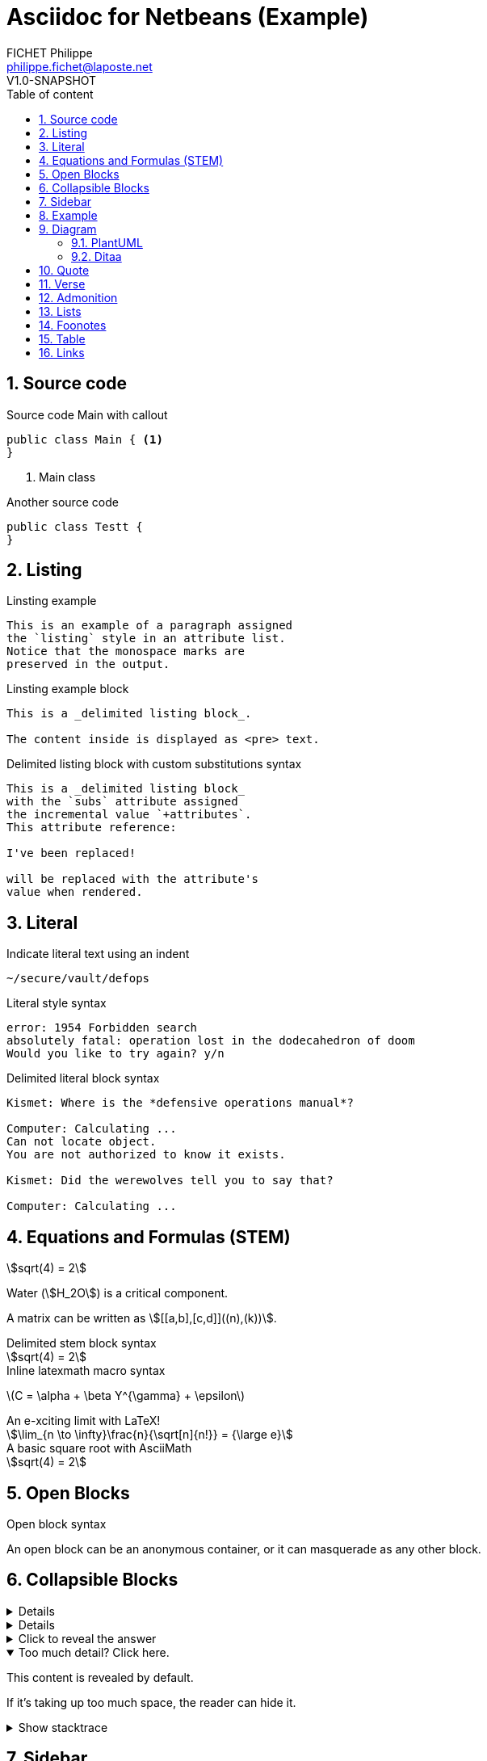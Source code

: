 = Asciidoc for Netbeans (Example)
FICHET Philippe <philippe.fichet@laposte.net>
V1.0-SNAPSHOT
:toc: left
:toc-title: Table of content
:toclevels: 5
:sectnums: true
:icons: font
:replace-me: I've been replaced!
:stem:

== Source code

.Source code Main with callout
[source,java]
----
public class Main { <1> 
}
----
<1> Main class

.Another source code
[source,java]
----
public class Testt {
}
----

== Listing

.Linsting example
[listing]
This is an example of a paragraph assigned
the `listing` style in an attribute list.
Notice that the monospace marks are
preserved in the output.

.Linsting example block
----
This is a _delimited listing block_.

The content inside is displayed as <pre> text.
----

.Delimited listing block with custom substitutions syntax
[subs="+attributes"]
----
This is a _delimited listing block_
with the `subs` attribute assigned
the incremental value `+attributes`.
This attribute reference:

{replace-me}

will be replaced with the attribute's
value when rendered.
----

== Literal

.Indicate literal text using an indent
 ~/secure/vault/defops

.Literal style syntax
[literal]
error: 1954 Forbidden search
absolutely fatal: operation lost in the dodecahedron of doom
Would you like to try again? y/n

.Delimited literal block syntax
....
Kismet: Where is the *defensive operations manual*?

Computer: Calculating ...
Can not locate object.
You are not authorized to know it exists.

Kismet: Did the werewolves tell you to say that?

Computer: Calculating ...
....

== Equations and Formulas (STEM)

stem:[sqrt(4) = 2]  

Water (stem:[H_2O]) is a critical component.

A matrix can be written as stem:[[[a,b\],[c,d\]\]((n),(k))].

.Delimited stem block syntax
[stem]
++++
sqrt(4) = 2
++++

.Inline latexmath macro syntax
latexmath:[C = \alpha + \beta Y^{\gamma} + \epsilon]

.An e-xciting limit with LaTeX!
[stem]
++++
\lim_{n \to \infty}\frac{n}{\sqrt[n]{n!}} = {\large e}
++++

.A basic square root with AsciiMath
[asciimath]
++++
sqrt(4) = 2
++++

== Open Blocks

.Open block syntax
--
An open block can be an anonymous container,
or it can masquerade as any other block.
--

== Collapsible Blocks

[%collapsible]
====
This content is only revealed when the user clicks the block title.
====

[example%collapsible]
This content is only revealed when the user clicks the block title.

.Click to reveal the answer
[%collapsible]
====
This is the answer.
====

.Too much detail? Click here.
[%collapsible%open]
====
This content is revealed by default.

If it's taking up too much space, the reader can hide it.
====

.Show stacktrace
[%collapsible]
====
....
Error: Content repository not found (url: https://git.example.org/repo.git)
    at transformGitCloneError
    at git.clone.then.then.catch
Caused by: HttpError: HTTP Error: 401 HTTP Basic: Access Denied
    at GitCredentialManagerStore.rejected
    at fill.then
....
====

== Sidebar

.Simple sidebar example
[sidebar]
Sidebars are used to visually separate auxiliary bits of content
that supplement the main text.

.Block sidebar example
****
Sidebars are used to visually separate auxiliary bits of content
that supplement the main text.

TIP: They can contain any type of content.

.Source code block in a sidebar
[source,js]
----
const { expect, expectCalledWith, heredoc } = require('../test/test-utils')
----
****

== Example

.Optional title
[example]
This is an example of an example block.

.Onomatopoeia
====
The book hit the floor with a *thud*.

He could hear doves *cooing* in the pine trees`' branches.
====

== Diagram

=== PlantUML

.Plant uml demo png (show real file in target/asciidoc4netbeans)
[plantuml,,png]
....
class BlockProcessor
class DiagramBlock
class DitaaBlock
class PlantUmlBlock

BlockProcessor <|-- DiagramBlock
DiagramBlock <|-- DitaaBlock
DiagramBlock <|-- PlantUmlBlock
....

.Plant uml demo svg (show real file in target/asciidoc4netbeans)
[plantuml,,svg]
....
class BlockProcessor
class DiagramBlock
class DitaaBlock
class PlantUmlBlock

BlockProcessor <|-- DiagramBlock
DiagramBlock <|-- DitaaBlock
DiagramBlock <|-- PlantUmlBlock
....

=== Ditaa

.Ditaa diagram demo
[ditaa]
....
    +--------+   +-------+    +-------+
    |        | --+ ditaa +--> |       |
    |  Text  |   +-------+    |diagram|
    |Document|   |!magic!|    |       |
    |     {d}|   |       |    |       |
    +---+----+   +-------+    +-------+
        :                         ^
        |       Lots of work      |
        +-------------------------+
....

== Quote

[quote,attribution,citation title and information]
Quote or excerpt text

.Quote example
.After landing the cloaked Klingon bird of prey in Golden Gate park: 
[quote,Captain James T. Kirk,Star Trek IV: The Voyage Home]   
Everybody remember where we parked.

.Block quote
[quote,Monty Python and the Holy Grail]
____
Dennis: Come and see the violence inherent in the system. Help! Help! I'm being repressed!

King Arthur: Bloody peasant!

Dennis: Oh, what a giveaway! Did you hear that? Did you hear that, eh? That's what I'm on about! Did you see him repressing me? You saw him, Didn't you?
____

.Quoted paragraph
"I hold it that a little rebellion now and then is a good thing,
and as necessary in the political world as storms in the physical."
-- Thomas Jefferson, Papers of Thomas Jefferson: Volume 11


.Markdown-style blockquotes
> I hold it that a little rebellion now and then is a good thing,
> and as necessary in the political world as storms in the physical.
> -- Thomas Jefferson, Papers of Thomas Jefferson: Volume 11

.Markdown-style blockquote containing block content
> > What's new?
>
> I've got Markdown in my AsciiDoc!
>
> > Like what?
>
> * Blockquotes
> * Headings
> * Fenced code blocks
>
> > Is there more?
>
> Yep. AsciiDoc and Markdown share a lot of common syntax already.

== Verse

[verse,Carl Sandburg, two lines from the poem Fog]
The fog comes
on little cat feet.

[verse,Carl Sandburg,Fog]
____
The fog comes
on little cat feet.

It sits looking
over harbor and city
on silent haunches
and then moves on.
____

== Admonition

.Admonition NOTE paragraph syntax
NOTE: note example

.Admonition TIP paragraph syntax
TIP: note example

.Admonition CAUTION paragraph syntax
CAUTION: note example

.Admonition paragraph syntax
WARNING: Wolpertingers are known to nest in server racks.  
Enter at your own risk.

.Admonition block syntax
[IMPORTANT] 
.Feeding the Werewolves
====
While werewolves are hardy community members, keep in mind the following dietary concerns:

. They are allergic to cinnamon.
. More than two glasses of orange juice in 24 hours makes them howl in harmony with alarms and sirens.
. Celery makes them sad.
====

== Lists

.Unordered list
* West wood maze
** Maze heart
*** Reflection pool
** Secret exit
* Untracked file in git repository

//-

* Untracked file in git repository

[start=4]
.Ordered list
. Protons
. Electrons
. Neutrons

.Checklists
* [*] checked
* [x] also checked
* [ ] not checked
* normal list item

.Description Lists
CPU:: The brain of the computer.
Hard drive:: Permanent storage for operating system and/or user files.
RAM:: Temporarily stores information the CPU uses during operation.
Keyboard:: Used to enter text or control items on the screen.
Mouse:: Used to point to and select items on your computer screen.
Monitor:: Displays information in visual form using text and graphics.

.Description Lists (horizontal)
[horizontal]
CPU:: The brain of the computer.
Hard drive:: Permanent storage for operating system and/or user files.
RAM:: Temporarily stores information the CPU uses during operation.

== Foonotes

The hail-and-rainbow protocol can be initiated at five levels:

. doublefootnote:[The double hail-and-rainbow level makes my toes tingle.]  
. tertiary
. supernumerary
. supermassive
. apocalyptic

== Table

.Table example with header, footer and stripes rows
[width="100%",options="header,footer",stripes=even]
|===
| Header 1 | Header 2 | Header 3
|   cell 1 |   cell 2 | cell 3
|   cell 4 |   cell 5 | cell 6
|   cell 7 |   cell 8 | cell 9
|  cell 10 |  cell 11 | cell 12
| footer 1 | footer 2 | footer 3
|===

== Links

.xref example with link to file in netbeans
xref:examples/linkExample.adoc#test[xref example with link to file in netbeans]

https://docs.asciidoctor.org/asciidoc/latest/[Asciidoc documentation] +
https://asciidoctor.org/docs/asciidoc-recommended-practices/[AsciiDoc Recommended Practices] +